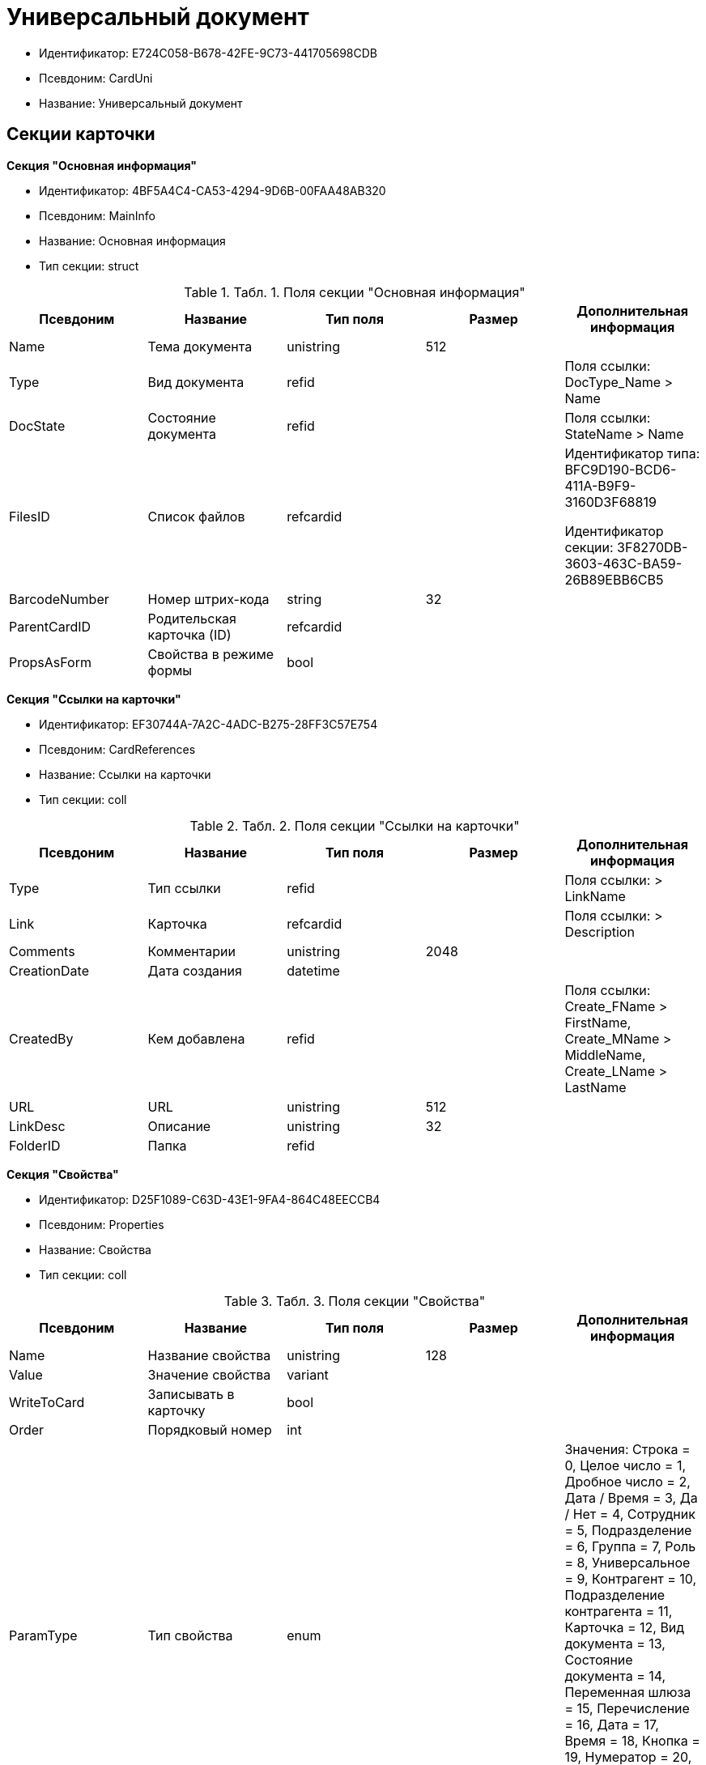 = Универсальный документ

* Идентификатор: E724C058-B678-42FE-9C73-441705698CDB
* Псевдоним: CardUni
* Название: Универсальный документ

== Секции карточки

*Секция "Основная информация"*

* Идентификатор: 4BF5A4C4-CA53-4294-9D6B-00FAA48AB320
* Псевдоним: MainInfo
* Название: Основная информация
* Тип секции: struct

.[.table--title-label]##Табл. 1. ##[.title]##Поля секции "Основная информация"##
[width="100%",cols="20%,20%,20%,20%,20%",options="header",]
|===
|Псевдоним |Название |Тип поля |Размер |Дополнительная информация
|Name |Тема документа |unistring |512 |
|Type |Вид документа |refid | |Поля ссылки: DocType_Name > Name
|DocState |Состояние документа |refid | |Поля ссылки: StateName > Name
|FilesID |Список файлов |refcardid | a|
Идентификатор типа: BFC9D190-BCD6-411A-B9F9-3160D3F68819

Идентификатор секции: 3F8270DB-3603-463C-BA59-26B89EBB6CB5

|BarcodeNumber |Номер штрих-кода |string |32 |
|ParentCardID |Родительская карточка (ID) |refcardid | |
|PropsAsForm |Свойства в режиме формы |bool | |
|===

*Секция "Ссылки на карточки"*

* Идентификатор: EF30744A-7A2C-4ADC-B275-28FF3C57E754
* Псевдоним: CardReferences
* Название: Ссылки на карточки
* Тип секции: coll

.[.table--title-label]##Табл. 2. ##[.title]##Поля секции "Ссылки на карточки"##
[width="100%",cols="20%,20%,20%,20%,20%",options="header",]
|===
|Псевдоним |Название |Тип поля |Размер |Дополнительная информация
|Type |Тип ссылки |refid | |Поля ссылки: > LinkName
|Link |Карточка |refcardid | |Поля ссылки: > Description
|Comments |Комментарии |unistring |2048 |
|CreationDate |Дата создания |datetime | |
|CreatedBy |Кем добавлена |refid | |Поля ссылки: Create_FName > FirstName, Create_MName > MiddleName, Create_LName > LastName
|URL |URL |unistring |512 |
|LinkDesc |Описание |unistring |32 |
|FolderID |Папка |refid | |
|===

*Секция "Свойства"*

* Идентификатор: D25F1089-C63D-43E1-9FA4-864C48EECCB4
* Псевдоним: Properties
* Название: Свойства
* Тип секции: coll

.[.table--title-label]##Табл. 3. ##[.title]##Поля секции "Свойства"##
[width="100%",cols="20%,20%,20%,20%,20%",options="header",]
|===
|Псевдоним |Название |Тип поля |Размер |Дополнительная информация
|Name |Название свойства |unistring |128 |
|Value |Значение свойства |variant | |
|WriteToCard |Записывать в карточку |bool | |
|Order |Порядковый номер |int | |
|ParamType |Тип свойства |enum | |Значения: Строка = 0, Целое число = 1, Дробное число = 2, Дата / Время = 3, Да / Нет = 4, Сотрудник = 5, Подразделение = 6, Группа = 7, Роль = 8, Универсальное = 9, Контрагент = 10, Подразделение контрагента = 11, Карточка = 12, Вид документа = 13, Состояние документа = 14, Переменная шлюза = 15, Перечисление = 16, Дата = 17, Время = 18, Кнопка = 19, Нумератор = 20, Картинка = 21, Папка = 22, Тип записи универсального справочника = 23
|ItemType |Тип записи универсального справочника |refid | |
|ParentProp |Родительское свойство |refid | |
|ParentFieldName |Имя родительского поля |string |128 |
|DisplayValue |Отображаемое значение |unistring |1900 |
|ReadOnly |Только для чтения |bool | |
|CreationReadOnly |Только для чтения при создании |bool | |
|Required |Обязательное |bool | |
|GateID |Шлюз |uniqueid | |
|VarTypeID |Тип переменной в шлюзе |int | |
|Hidden |Скрытое |bool | |
|IsCollection |Коллекция |bool | |
|NumberID |Номер |refid | |
|Image |Картинка |image | |
|TextValue |Значение строки |unitext | |
|===

*Подчиненные секции*

*Секция "Значения перечисления"*

* Идентификатор: DA4B6554-FEDF-4DE2-BFDA-4E985E21937E
* Псевдоним: EnumValues
* Название: Значения перечисления
* Тип секции: coll

.[.table--title-label]##Табл. 4. ##[.title]##Поля секции "Значения перечисления"##
[width="100%",cols="20%,20%,20%,20%,20%",options="header",]
|===
|Псевдоним |Название |Тип поля |Размер |Дополнительная информация
|ValueID |ID значения |int | |
|ValueName |Название значения |unistring |128 |
|===

*Секция "Выбранные значения"*

* Идентификатор: 57F9D880-46CE-4D23-8FBE-68A654A86F75
* Псевдоним: SelectedValues
* Название: Выбранные значения
* Тип секции: coll

.[.table--title-label]##Табл. 5. ##[.title]##Поля секции "Выбранные значения"##
[width="100%",cols="20%,20%,20%,20%,20%",options="header",]
|===
|Псевдоним |Название |Тип поля |Размер |Дополнительная информация
|SelectedValue |Выбранное значение |variant | |
|Order |Порядок |int | |
|IsResponsible |Ответственный |bool | |
|===

*Секция "Категории"*

* Идентификатор: A15C21EB-61BE-4DD9-A421-98F1DFFB8323
* Псевдоним: Categories
* Название: Категории
* Тип секции: coll

.[.table--title-label]##Табл. 6. ##[.title]##Поля секции "Категории"##
[width="100%",cols="20%,20%,20%,20%,20%",options="header",]
|===
|Псевдоним |Название |Тип поля |Размер |Дополнительная информация
|CategoryID |Категория |refid | |Поля ссылки: > Name
|===

*Секция "Задачи"*

* Идентификатор: 997D01FD-F90D-4243-96B0-C6B29161C515
* Псевдоним: Resolutions
* Название: Задачи
* Тип секции: coll

.[.table--title-label]##Табл. 7. ##[.title]##Поля секции "Задачи"##
[width="100%",cols="20%,20%,20%,20%,20%",options="header",]
|===
|Псевдоним |Название |Тип поля |Размер |Дополнительная информация
|ResolutionID |Задача |refcardid | a|
Идентификатор типа: 0056522E-FC72-48D2-8EBB-A60B838E36C9

Идентификатор секции: 77C70C13-881A-4534-9704-C4F6B9ACDB0A

Поля ссылки: > Name

|===

*Секция "Согласования"*

* Идентификатор: 312B571D-1CA5-400C-AE99-00B16921CF12
* Псевдоним: Approvals
* Название: Согласования
* Тип секции: coll

.[.table--title-label]##Табл. 8. ##[.title]##Поля секции "Согласования"##
[width="100%",cols="20%,20%,20%,20%,20%",options="header",]
|===
|Псевдоним |Название |Тип поля |Размер |Дополнительная информация
|ApprovalID |Согласование |refcardid | a|
Идентификатор типа: A231269C-6126-4C1A-9758-F55FF9571EF8

Идентификатор секции: 3C2F1AC3-8D26-425F-956B-A3B0B52BAC5D

Поля ссылки: > Name

|===

*Секция "Бизнес-процессы"*

* Идентификатор: 1B4CDD13-862C-49DF-8587-EB785B19315F
* Псевдоним: Processes
* Название: Бизнес-процессы
* Тип секции: coll

.[.table--title-label]##Табл. 9. ##[.title]##Поля секции "Бизнес-процессы"##
[width="100%",cols="20%,20%,20%,20%,20%",options="header",]
|===
|Псевдоним |Название |Тип поля |Размер |Дополнительная информация
|ProcessID |Бизнес-процесс |refcardid | a|
Идентификатор типа: AE82DD57-348C-4407-A50A-9F2C7D694DA8

Идентификатор секции: 0EF6BCCA-7A09-4027-A3A2-D2EEECA1BF4D

|IsHardLink |Жесткая ссылка на процесс |bool | |
|ProcessFolder |Папка процесса |refid | |
|HardProcessID |Жесткая ссылка на процесс |refcardid | a|
Идентификатор типа: AE82DD57-348C-4407-A50A-9F2C7D694DA8

Идентификатор секции: 0EF6BCCA-7A09-4027-A3A2-D2EEECA1BF4D

|===

*Секция "Журнал передач"*

* Идентификатор: F9841C93-C4E7-48AF-90D8-DDF29D1742D3
* Псевдоним: TransferLog
* Название: Журнал передач
* Тип секции: coll

.[.table--title-label]##Табл. 10. ##[.title]##Поля секции "Журнал передач"##
[width="100%",cols="20%,20%,20%,20%,20%",options="header",]
|===
|Псевдоним |Название |Тип поля |Размер |Дополнительная информация
|IsReceived |Принято |bool | |
|FromEmployee |Инициатор действия |refid | |Поля ссылки: From_LName > LastName, From_FName > FirstName, From_MName > MiddleName
|ToEmployee |Сотрудник |refid | |Поля ссылки: To_LName > LastName, To_FName > FirstName, To_MName > MiddleName
|ToDepartment |Подразделение |refid | |Поля ссылки: To_DepName > Name
|TransferDate |Дата передачи |datetime | |
|IsCopy |Копия |bool | |
|Comments |Комментарии |unistring |2048 |
|===

== Режимы работы карточки

.[.table--title-label]##Табл. 11. ##[.title]##Режимы работы карточки##
[width="99%",cols="34%,33%,33%",options="header",]
|===
|Псевдоним |Идентификатор |Описание
|OpenCard |B6752FF8-CB5B-4D63-9D32-A406ED0938C1 |Открыть карточку
|===

== Действия карточки

.[.table--title-label]##Табл. 12. ##[.title]##Действия карточки##
[width="99%",cols="34%,33%,33%",options="header",]
|===
|Псевдоним |Идентификатор |Описание
|OpenCard |016D90E6-EC47-4EFD-A4A7-7D57ED00381C |Открыть карточку
|===

*На уровень выше:* xref:../../../pages/DM_StandartCards_5.5.adoc[Описание полей стандартных карточек Docsvision 5.5]
